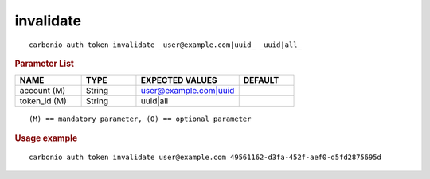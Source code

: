 .. SPDX-FileCopyrightText: 2022 Zextras <https://www.zextras.com/>
..
.. SPDX-License-Identifier: CC-BY-NC-SA-4.0

.. _carbonio_auth_token_invalidate:

********************
invalidate
********************

::

   carbonio auth token invalidate _user@example.com|uuid_ _uuid|all_ 


.. rubric:: Parameter List

.. list-table::
   :widths: 18 15 28 15
   :header-rows: 1

   * - NAME
     - TYPE
     - EXPECTED VALUES
     - DEFAULT
   * - account (M)
     - String
     - user@example.com\|uuid
     - 
   * - token_id (M)
     - String
     - uuid\|all
     - 

::

   (M) == mandatory parameter, (O) == optional parameter



.. rubric:: Usage example


::

   carbonio auth token invalidate user@example.com 49561162-d3fa-452f-aef0-d5fd2875695d



